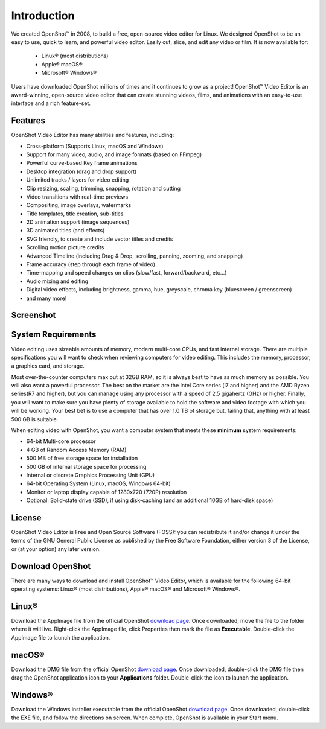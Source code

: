 .. Copyright (c) 2008-2020 OpenShot Studios, LLC
 (http://www.openshotstudios.com). This file is part of
 OpenShot Video Editor (http://www.openshot.org), an open-source project
 dedicated to delivering high quality video editing and animation solutions
 to the world.

.. OpenShot Video Editor is free software: you can redistribute it and/or modify
 it under the terms of the GNU General Public License as published by
 the Free Software Foundation, either version 3 of the License, or
 (at your option) any later version.

.. OpenShot Video Editor is distributed in the hope that it will be useful,
 but WITHOUT ANY WARRANTY; without even the implied warranty of
 MERCHANTABILITY or FITNESS FOR A PARTICULAR PURPOSE.  See the
 GNU General Public License for more details.

.. You should have received a copy of the GNU General Public License
 along with OpenShot Library.  If not, see <http://www.gnu.org/licenses/>.
.. _introduction_ref:
Introduction
============

We created |openshot| OpenShot™ in 2008, to build a free, open-source 
video editor for Linux.  We designed OpenShot to be an easy to use, quick to learn, 
and powerful video editor.  Easily cut, slice, and edit any video or 
film.  It is now available for:

 *  |linux| Linux® (most distributions)
 *  |mac| Apple® macOS®
 *  |win| Microsoft® Windows®

Users have downloaded OpenShot millions of times and it continues to grow as a project!  
OpenShot™ Video Editor is an award-winning, open-source video editor that can 
create stunning videos, films, and animations with an easy-to-use interface and a 
rich feature-set.

.. _in_features_ref:
Features
--------
OpenShot Video Editor has many abilities and features, including:

* Cross-platform (Supports Linux, macOS and Windows)
* Support for many video, audio, and image formats (based on FFmpeg)
* Powerful curve-based Key frame animations
* Desktop integration (drag and drop support)
* Unlimited tracks / layers for video editing
* Clip resizing, scaling, trimming, snapping, rotation and cutting
* Video transitions with real-time previews
* Compositing, image overlays, watermarks
* Title templates, title creation, sub-titles
* 2D animation support (image sequences)
* 3D animated titles (and effects)
* SVG friendly, to create and include vector titles and credits
* Scrolling motion picture credits
* Advanced Timeline (including Drag & Drop, scrolling, panning, zooming, and snapping)
* Frame accuracy (step through each frame of video)
* Time-mapping and speed changes on clips (slow/fast, forward/backward, etc...)
* Audio mixing and editing
* Digital video effects, including brightness, gamma, hue, greyscale, chroma key (bluescreen / greenscreen)
* and many more!

.. _in-screenshot_ref:

Screenshot
----------
.. image:: images/ui-example.jpg

.. _in-sysreqs_ref:
System Requirements
-------------------
Video editing uses sizeable amounts of memory, modern multi-core CPUs, and
fast internal storage.  There are multiple specifications you will want to check 
when reviewing computers for video editing.  This includes the memory, processor, 
a graphics card, and storage.

Most over-the-counter computers max out at 32GB RAM, so it is always best to have 
as much memory as possible.  You will also want a powerful processor.  The best on the 
market are the Intel Core series (i7 and higher) and the AMD Ryzen series(R7 and higher), 
but you can manage using any processor with a speed of 2.5 gigahertz (GHz) or higher. 
Finally, you will want to make sure you have plenty of storage available to hold the 
software and video footage with which you will be working.  Your best bet is to use a 
computer that has over 1.0 TB of storage but, failing that, anything with at 
least 500 GB is suitable.

When editing video with OpenShot, you want a computer system that meets these **minimum** system requirements:

* 64-bit Multi-core processor
* 4 GB of Random Access Memory (RAM)
* 500 MB of free storage space for installation
* 500 GB of internal storage space for processing
* Internal or discrete Graphics Processing Unit (GPU)
* 64-bit Operating System (Linux, macOS, Windows 64-bit)
* Monitor or laptop display capable of 1280x720 (720P) resolution
* Optional: Solid-state drive (SSD), if using disk-caching (and an additional 10GB of hard-disk space)

.. _in-licensure:
License
-------
OpenShot Video Editor is Free and Open Source Software (FOSS): you can redistribute 
it and/or change it under the terms of the GNU General Public License as published 
by the Free Software Foundation, either version 3 of the License, or (at your option) 
any later version.

.. _in-download_ref:
Download OpenShot
-----------------
There are many ways to download and install OpenShot™ Video Editor, which 
is available for the following 64-bit operating systems: |linux| Linux® (most distributions), 
|mac| Apple® macOS® and |win| Microsoft® Windows®.
        
Linux®
------
Download the AppImage file from the official OpenShot |Link|_.  Once downloaded, move 
the file to the folder where it will live.  Right-click the AppImage file, click 
Properties then mark the file as **Executable**.  Double-click the AppImage file to 
launch the application.

macOS®
------
Download the DMG file from the official OpenShot |Link|_.  Once downloaded, double-click 
the DMG file then drag the OpenShot application icon to your **Applications** folder.  
Double-click the icon to launch the application.

Windows®
--------
Download the Windows installer executable from the official OpenShot |Link|_.  Once 
downloaded, double-click the EXE file, and follow the directions on screen.  When complete, 
OpenShot is available in your Start menu.

.. inline replacements for images
.. |linux| image:: images/linux-logo.svg
    :height: 20px
.. |mac| image:: images/mac-logo.svg
    :height: 20px
.. |win| image:: images/win-logo.svg
    :height: 20px
.. |openshot| image:: images/openshot-logo.svg
    :height: 20px
.. |Link| replace:: download page
.. _Link: https://www.openshot.org/download/
